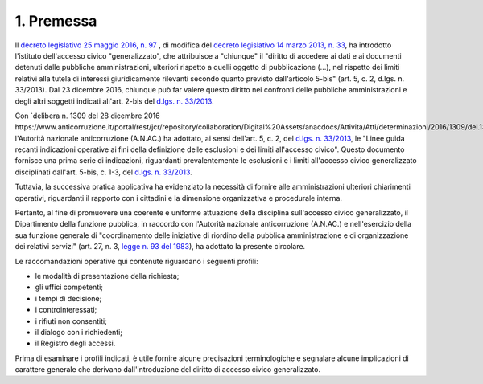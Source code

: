 1. Premessa
===========

Il `decreto legislativo 25 maggio 2016, n. 97 <www.normattiva.it/uri-res/N2Ls?urn:nir:stato:decreto.legislativo:2016-05-25;97!vig=>`_ , di modifica del `decreto legislativo 14 marzo 2013, n. 33 <http://www.normattiva.it/uri-res/N2Ls?urn:nir:stato:decreto.legislativo:2013-03-14;33!vig=>`_, ha introdotto l'istituto dell'accesso civico "generalizzato", che attribuisce a "chiunque" il "diritto di accedere ai dati e ai documenti detenuti dalle pubbliche amministrazioni, ulteriori rispetto a quelli oggetto di pubblicazione (...), nel rispetto dei limiti relativi alla tutela di interessi giuridicamente rilevanti secondo quanto previsto dall'articolo 5-bis" (art. 5, c. 2, d.lgs. n. 33/2013). Dal 23 dicembre 2016, chiunque può far valere questo diritto nei confronti delle pubbliche amministrazioni e degli altri soggetti indicati all'art. 2-bis del `d.lgs. n. 33/2013 <http://www.normattiva.it/uri-res/N2Ls?urn:nir:stato:decreto.legislativo:2013-03-14;33!vig=>`_.

Con `delibera n. 1309 del 28 dicembre 2016 https://www.anticorruzione.it/portal/rest/jcr/repository/collaboration/Digital%20Assets/anacdocs/Attivita/Atti/determinazioni/2016/1309/del.1309.2016.det.LNfoia.pdf>`_, l'Autorità nazionale anticorruzione (A.N.AC.) ha adottato, ai sensi dell'art. 5, c. 2, del `d.lgs. n. 33/2013 <http://www.normattiva.it/uri-res/N2Ls?urn:nir:stato:decreto.legislativo:2013-03-14;33!vig=>`_, le "Linee guida recanti indicazioni operative ai fini della definizione delle esclusioni e dei limiti all'accesso civico". Questo documento fornisce una prima serie di indicazioni, riguardanti prevalentemente le esclusioni e i limiti all'accesso civico generalizzato disciplinati dall'art. 5-bis, c. 1-3, del `d.lgs. n. 33/2013 <http://www.normattiva.it/uri-res/N2Ls?urn:nir:stato:decreto.legislativo:2013-03-14;33!vig=>`_.

Tuttavia, la successiva pratica applicativa ha evidenziato la necessità di fornire alle amministrazioni ulteriori chiarimenti operativi, riguardanti il rapporto con i cittadini e la dimensione organizzativa e procedurale interna.

Pertanto, al fine di promuovere una coerente e uniforme attuazione della disciplina sull'accesso civico generalizzato, il Dipartimento della funzione pubblica, in raccordo con l'Autorità nazionale anticorruzione (A.N.AC.) e nell'esercizio della sua funzione generale di "coordinamento delle iniziative di riordino della pubblica amministrazione e di organizzazione dei relativi servizi" (art. 27, n. 3, `legge n. 93 del 1983 <http://www.normattiva.it/uri-res/N2Ls?urn:nir:stato:legge:1983-03-29;93!vig=>`_), ha adottato la presente circolare.

Le raccomandazioni operative qui contenute riguardano i seguenti profili:

-  le modalità di presentazione della richiesta;

-  gli uffici competenti;

-  i tempi di decisione;

-  i controinteressati;

-  i rifiuti non consentiti; 

- il dialogo con i richiedenti;

- il Registro degli accessi.

Prima di esaminare i profili indicati, è utile fornire alcune precisazioni terminologiche e segnalare alcune implicazioni di carattere generale che derivano dall'introduzione del diritto di accesso civico generalizzato.